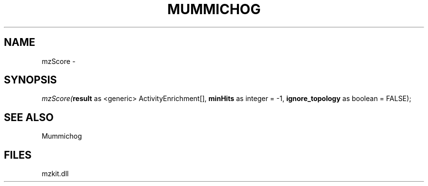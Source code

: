 .\" man page create by R# package system.
.TH MUMMICHOG 1 2000-Jan "mzScore" "mzScore"
.SH NAME
mzScore \- 
.SH SYNOPSIS
\fImzScore(\fBresult\fR as <generic> ActivityEnrichment[], 
\fBminHits\fR as integer = -1, 
\fBignore_topology\fR as boolean = FALSE);\fR
.SH SEE ALSO
Mummichog
.SH FILES
.PP
mzkit.dll
.PP
